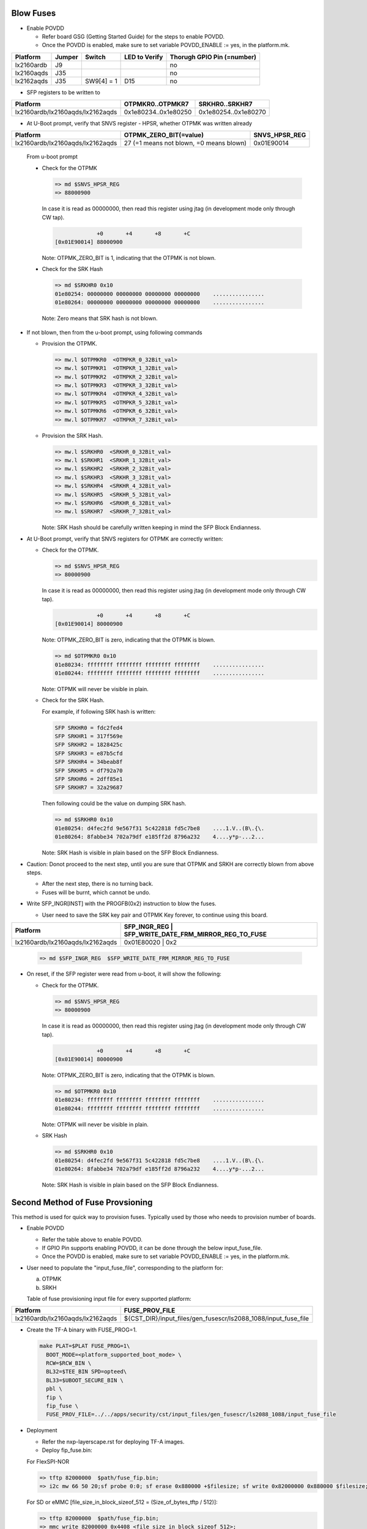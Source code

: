 Blow Fuses
==========

* Enable POVDD

  * Refer board GSG (Getting Started Guide) for the steps to enable POVDD.
  * Once the POVDD is enabled, make sure to set variable POVDD_ENABLE := yes, in the platform.mk.

+------------+--------+------------+---------------+----------------------------+
| Platform   | Jumper | Switch     | LED to Verify | Thorugh GPIO Pin (=number) |
+============+========+============+===============+============================+
| lx2160ardb | J9     |            |               | no                         |
+------------+--------+------------+---------------+----------------------------+
| lx2160aqds | J35    |            |               | no                         |
+------------+--------+------------+---------------+----------------------------+
| lx2162aqds | J35    | SW9[4] = 1 | D15           | no                         |
+------------+--------+------------+---------------+----------------------------+

* SFP registers to be written to

+----------------------------------+----------------------+----------------------+
| Platform                         | OTPMKR0..OTPMKR7     | SRKHR0..SRKHR7       |
+==================================+======================+======================+
| lx2160ardb/lx2160aqds/lx2162aqds | 0x1e80234..0x1e80250 | 0x1e80254..0x1e80270 |
+----------------------------------+----------------------+----------------------+

* At U-Boot prompt, verify that SNVS register - HPSR, whether OTPMK was written already

+----------------------------------+------------------------------------------+---------------+
| Platform                         | OTPMK_ZERO_BIT(=value)                   | SNVS_HPSR_REG |
+==================================+==========================================+===============+
| lx2160ardb/lx2160aqds/lx2162aqds | 27 (=1 means not blown, =0 means blown)  | 0x01E90014    |
+----------------------------------+------------------------------------------+---------------+

  From u-boot prompt

  * Check for the OTPMK

    .. code:: shell

      => md $SNVS_HPSR_REG
      => 88000900

    In case it is read as 00000000, then read this register using jtag (in development mode only through CW tap).

    .. code:: shell

                   +0       +4       +8       +C
      [0x01E90014] 88000900

    Note: OTPMK_ZERO_BIT is 1, indicating that the OTPMK is not blown.

  * Check for the SRK Hash

    .. code:: shell

      => md $SRKHR0 0x10
      01e80254: 00000000 00000000 00000000 00000000    ................
      01e80264: 00000000 00000000 00000000 00000000    ................

    Note: Zero means that SRK hash is not blown.

* If not blown, then from the u-boot prompt, using following commands

  * Provision the OTPMK.

    .. code:: shell

      => mw.l $OTPMKR0  <OTMPKR_0_32Bit_val>
      => mw.l $OTPMKR1  <OTMPKR_1_32Bit_val>
      => mw.l $OTPMKR2  <OTMPKR_2_32Bit_val>
      => mw.l $OTPMKR3  <OTMPKR_3_32Bit_val>
      => mw.l $OTPMKR4  <OTMPKR_4_32Bit_val>
      => mw.l $OTPMKR5  <OTMPKR_5_32Bit_val>
      => mw.l $OTPMKR6  <OTMPKR_6_32Bit_val>
      => mw.l $OTPMKR7  <OTMPKR_7_32Bit_val>

  * Provision the SRK Hash.

    .. code:: shell

      => mw.l $SRKHR0  <SRKHR_0_32Bit_val>
      => mw.l $SRKHR1  <SRKHR_1_32Bit_val>
      => mw.l $SRKHR2  <SRKHR_2_32Bit_val>
      => mw.l $SRKHR3  <SRKHR_3_32Bit_val>
      => mw.l $SRKHR4  <SRKHR_4_32Bit_val>
      => mw.l $SRKHR5  <SRKHR_5_32Bit_val>
      => mw.l $SRKHR6  <SRKHR_6_32Bit_val>
      => mw.l $SRKHR7  <SRKHR_7_32Bit_val>

    Note: SRK Hash should be carefully written keeping in mind the SFP Block Endianness.

* At U-Boot prompt, verify that SNVS registers for OTPMK are correctly written:

  * Check for the OTPMK.

    .. code:: shell

      => md $SNVS_HPSR_REG
      => 80000900

    In case it is read as 00000000, then read this register using jtag (in development mode only through CW tap).

    .. code:: shell

                   +0       +4       +8       +C
      [0x01E90014] 80000900

    Note: OTPMK_ZERO_BIT is zero, indicating that the OTPMK is blown.

    .. code:: shell

      => md $OTPMKR0 0x10
      01e80234: ffffffff ffffffff ffffffff ffffffff    ................
      01e80244: ffffffff ffffffff ffffffff ffffffff    ................

    Note: OTPMK will never be visible in plain.

  * Check for the SRK Hash.

    For example, if following SRK hash is written:

    .. code:: shell

      SFP SRKHR0 = fdc2fed4
      SFP SRKHR1 = 317f569e
      SFP SRKHR2 = 1828425c
      SFP SRKHR3 = e87b5cfd
      SFP SRKHR4 = 34beab8f
      SFP SRKHR5 = df792a70
      SFP SRKHR6 = 2dff85e1
      SFP SRKHR7 = 32a29687

    Then following could be the value on dumping SRK hash.

    .. code:: shell

      => md $SRKHR0 0x10
      01e80254: d4fec2fd 9e567f31 5c422818 fd5c7be8    ....1.V..(B\.{\.
      01e80264: 8fabbe34 702a79df e185ff2d 8796a232    4....y*p-...2...

    Note: SRK Hash is visible in plain based on the SFP Block Endianness.

* Caution: Donot proceed to the next step, until you are sure that OTPMK and SRKH are correctly blown from above steps.

  * After the next step, there is no turning back.
  * Fuses will be burnt, which cannot be undo.

* Write SFP_INGR[INST] with the PROGFB(0x2) instruction to blow the fuses.

  * User need to save the SRK key pair and OTPMK Key forever, to continue using this board.

+----------------------------------+------------------------------------------+-----------+
| Platform                         | SFP_INGR_REG | SFP_WRITE_DATE_FRM_MIRROR_REG_TO_FUSE |
+==================================+======================================================+
| lx2160ardb/lx2160aqds/lx2162aqds | 0x01E80020   | 0x2                                   |
+----------------------------------+--------------+---------------------------------------+

    .. code:: shell

      => md $SFP_INGR_REG  $SFP_WRITE_DATE_FRM_MIRROR_REG_TO_FUSE

* On reset, if the SFP register were read from u-boot, it will show the following:

  * Check for the OTPMK.

    .. code:: shell

      => md $SNVS_HPSR_REG
      => 80000900

    In case it is read as 00000000, then read this register using jtag (in development mode only through CW tap).

    .. code:: shell

                   +0       +4       +8       +C
      [0x01E90014] 80000900

    Note: OTPMK_ZERO_BIT is zero, indicating that the OTPMK is blown.

    .. code:: shell

      => md $OTPMKR0 0x10
      01e80234: ffffffff ffffffff ffffffff ffffffff    ................
      01e80244: ffffffff ffffffff ffffffff ffffffff    ................

    Note: OTPMK will never be visible in plain.

  * SRK Hash

    .. code:: shell

      => md $SRKHR0 0x10
      01e80254: d4fec2fd 9e567f31 5c422818 fd5c7be8    ....1.V..(B\.{\.
      01e80264: 8fabbe34 702a79df e185ff2d 8796a232    4....y*p-...2...

    Note: SRK Hash is visible in plain based on the SFP Block Endianness.

Second Method of Fuse Provsioning
=================================

This method is used for quick way to provision fuses.
Typically used by those who needs to provision number of boards.

* Enable POVDD

  * Refer the table above to enable POVDD.
  * If GPIO Pin supports enabling POVDD, it can be done through the below input_fuse_file.
  * Once the POVDD is enabled, make sure to set variable POVDD_ENABLE := yes, in the platform.mk.

* User need to populate the "input_fuse_file", corresponding to the platform for:

  a. OTPMK
  b. SRKH

  Table of fuse provisioning input file for every supported platform:

+----------------------------------+----------------------------------------------------------------+
| Platform                         | FUSE_PROV_FILE                                                 |
+==================================+================================================================+
| lx2160ardb/lx2160aqds/lx2162aqds | ${CST_DIR}/input_files/gen_fusescr/ls2088_1088/input_fuse_file |
+----------------------------------+--------------+-------------------------------------------------+

* Create the TF-A binary with FUSE_PROG=1.

  .. code:: shell

    make PLAT=$PLAT FUSE_PROG=1\
      BOOT_MODE=<platform_supported_boot_mode> \
      RCW=$RCW_BIN \
      BL32=$TEE_BIN SPD=opteed\
      BL33=$UBOOT_SECURE_BIN \
      pbl \
      fip \
      fip_fuse \
      FUSE_PROV_FILE=../../apps/security/cst/input_files/gen_fusescr/ls2088_1088/input_fuse_file

* Deployment

  * Refer the nxp-layerscape.rst for deploying TF-A images.
  * Deploy fip_fuse.bin:

  For FlexSPI-NOR

  .. code:: shell

    => tftp 82000000  $path/fuse_fip.bin;
    => i2c mw 66 50 20;sf probe 0:0; sf erase 0x880000 +$filesize; sf write 0x82000000 0x880000 $filesize;

  For SD or eMMC [file_size_in_block_sizeof_512 = (Size_of_bytes_tftp / 512)]:

  .. code:: shell

    => tftp 82000000  $path/fuse_fip.bin;
    => mmc write 82000000 0x4408 <file_size_in_block_sizeof_512>;

* Valiation

+----------------------------------+-------------------------+------------------+
| Platform                         | Error_Register          | Register Address |
+==================================+=========================+==================+
| lx2160ardb/lx2160aqds/lx2162aqds | DCFG scratch 4 register | 0x01EE020C       |
+----------------------------------+-------------------------+------------------+

  At the u-boot prompt, check DCFG scratch 4 register for any.

  .. code:: shell

    => md $Error_Register_address 1
    01ee020c: 00000000

  Note

  * 0x00000000 shows no error, then fuse provisioning is successful.
  * For non-zero value, refer the code header file ".../drivers/nxp/sfp/sfp_error_codes.h"
